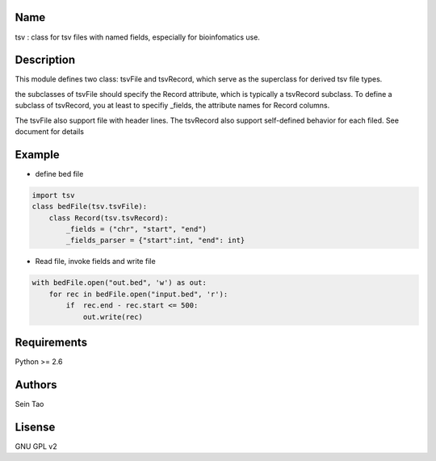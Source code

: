 Name
-------

tsv : class for tsv files with named fields, especially for bioinfomatics use.

Description
-----------

This module defines two class: tsvFile and tsvRecord, which serve as 
the superclass for derived tsv file types.

the subclasses of tsvFile should specify the Record attribute, 
which is typically a tsvRecord subclass.
To define a subclass of tsvRecord, you at least to specifiy \_fields,
the attribute names for Record columns.

The tsvFile also support file with header lines. The tsvRecord also support self-defined behavior for each filed. See document for details


Example
--------
* define bed file
.. code-block:: python

    import tsv
    class bedFile(tsv.tsvFile):
        class Record(tsv.tsvRecord):
            _fields = ("chr", "start", "end")
            _fields_parser = {"start":int, "end": int}

* Read file, invoke fields and write file
.. code-block:: python

    with bedFile.open("out.bed", 'w') as out:
        for rec in bedFile.open("input.bed", 'r'):
            if  rec.end - rec.start <= 500:
                out.write(rec)

Requirements
------------
Python >= 2.6

Authors
--------
Sein Tao

Lisense
--------
GNU GPL v2



